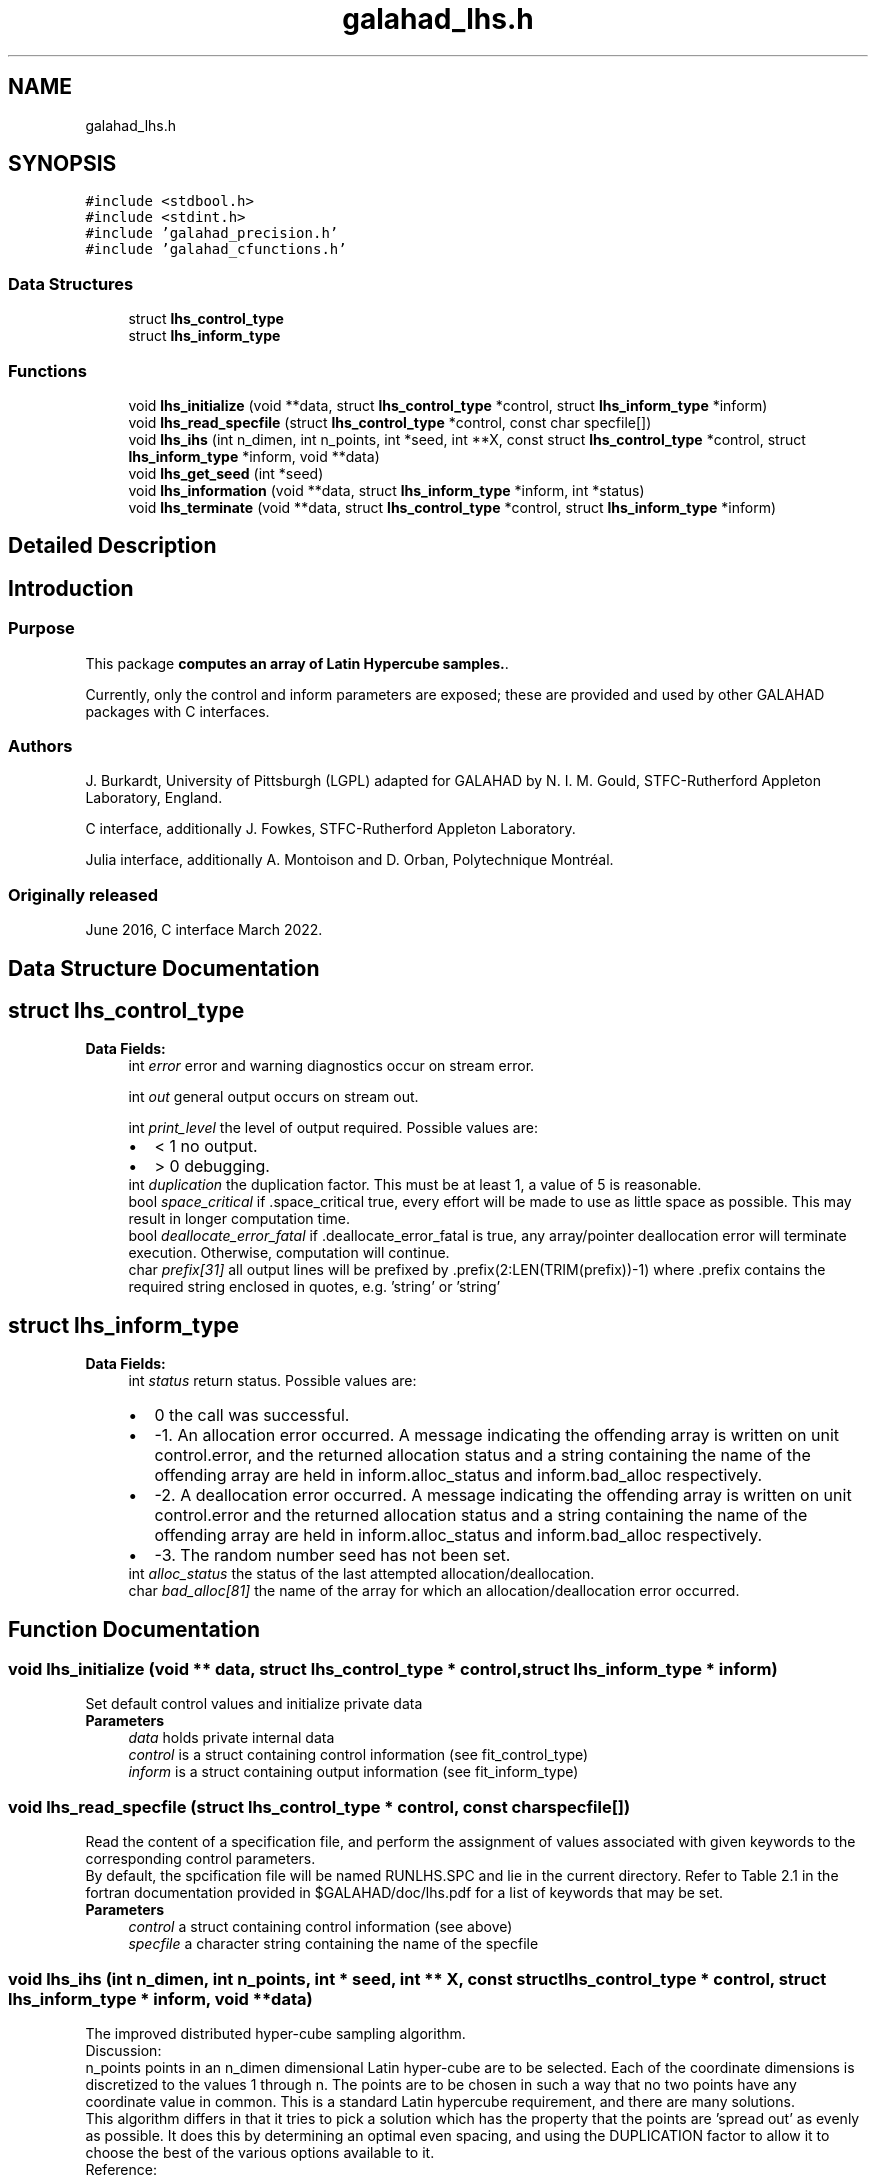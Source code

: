 .TH "galahad_lhs.h" 3 "Thu Jun 22 2023" "C interfaces to GALAHAD LHS" \" -*- nroff -*-
.ad l
.nh
.SH NAME
galahad_lhs.h
.SH SYNOPSIS
.br
.PP
\fC#include <stdbool\&.h>\fP
.br
\fC#include <stdint\&.h>\fP
.br
\fC#include 'galahad_precision\&.h'\fP
.br
\fC#include 'galahad_cfunctions\&.h'\fP
.br

.SS "Data Structures"

.in +1c
.ti -1c
.RI "struct \fBlhs_control_type\fP"
.br
.ti -1c
.RI "struct \fBlhs_inform_type\fP"
.br
.in -1c
.SS "Functions"

.in +1c
.ti -1c
.RI "void \fBlhs_initialize\fP (void **data, struct \fBlhs_control_type\fP *control, struct \fBlhs_inform_type\fP *inform)"
.br
.ti -1c
.RI "void \fBlhs_read_specfile\fP (struct \fBlhs_control_type\fP *control, const char specfile[])"
.br
.ti -1c
.RI "void \fBlhs_ihs\fP (int n_dimen, int n_points, int *seed, int **X, const struct \fBlhs_control_type\fP *control, struct \fBlhs_inform_type\fP *inform, void **data)"
.br
.ti -1c
.RI "void \fBlhs_get_seed\fP (int *seed)"
.br
.ti -1c
.RI "void \fBlhs_information\fP (void **data, struct \fBlhs_inform_type\fP *inform, int *status)"
.br
.ti -1c
.RI "void \fBlhs_terminate\fP (void **data, struct \fBlhs_control_type\fP *control, struct \fBlhs_inform_type\fP *inform)"
.br
.in -1c
.SH "Detailed Description"
.PP 

.SH "Introduction"
.PP
.SS "Purpose"
This package \fBcomputes an array of Latin Hypercube samples\&.\fP\&.
.PP
Currently, only the control and inform parameters are exposed; these are provided and used by other GALAHAD packages with C interfaces\&.
.SS "Authors"
J\&. Burkardt, University of Pittsburgh (LGPL) adapted for GALAHAD by N\&. I\&. M\&. Gould, STFC-Rutherford Appleton Laboratory, England\&.
.PP
C interface, additionally J\&. Fowkes, STFC-Rutherford Appleton Laboratory\&.
.PP
Julia interface, additionally A\&. Montoison and D\&. Orban, Polytechnique Montréal\&.
.SS "Originally released"
June 2016, C interface March 2022\&. 
.SH "Data Structure Documentation"
.PP 
.SH "struct lhs_control_type"
.PP 
\fBData Fields:\fP
.RS 4
int \fIerror\fP error and warning diagnostics occur on stream error\&. 
.br
.PP
int \fIout\fP general output occurs on stream out\&. 
.br
.PP
int \fIprint_level\fP the level of output required\&. Possible values are: 
.PD 0

.IP "\(bu" 2
< 1 no output\&. 
.IP "\(bu" 2
> 0 debugging\&. 
.PP

.br
.PP
int \fIduplication\fP the duplication factor\&. This must be at least 1, a value of 5 is reasonable\&. 
.br
.PP
bool \fIspace_critical\fP if \&.space_critical true, every effort will be made to use as little space as possible\&. This may result in longer computation time\&. 
.br
.PP
bool \fIdeallocate_error_fatal\fP if \&.deallocate_error_fatal is true, any array/pointer deallocation error will terminate execution\&. Otherwise, computation will continue\&. 
.br
.PP
char \fIprefix[31]\fP all output lines will be prefixed by \&.prefix(2:LEN(TRIM(prefix))-1) where \&.prefix contains the required string enclosed in quotes, e\&.g\&. 'string' or 'string' 
.br
.PP
.RE
.PP
.SH "struct lhs_inform_type"
.PP 
\fBData Fields:\fP
.RS 4
int \fIstatus\fP return status\&. Possible values are: 
.PD 0

.IP "\(bu" 2
0 the call was successful\&. 
.IP "\(bu" 2
-1\&. An allocation error occurred\&. A message indicating the offending array is written on unit control\&.error, and the returned allocation status and a string containing the name of the offending array are held in inform\&.alloc_status and inform\&.bad_alloc respectively\&. 
.IP "\(bu" 2
-2\&. A deallocation error occurred\&. A message indicating the offending array is written on unit control\&.error and the returned allocation status and a string containing the name of the offending array are held in inform\&.alloc_status and inform\&.bad_alloc respectively\&. 
.IP "\(bu" 2
-3\&. The random number seed has not been set\&. 
.PP

.br
.PP
int \fIalloc_status\fP the status of the last attempted allocation/deallocation\&. 
.br
.PP
char \fIbad_alloc[81]\fP the name of the array for which an allocation/deallocation error occurred\&. 
.br
.PP
.RE
.PP
.SH "Function Documentation"
.PP 
.SS "void lhs_initialize (void ** data, struct \fBlhs_control_type\fP * control, struct \fBlhs_inform_type\fP * inform)"
Set default control values and initialize private data
.PP
\fBParameters\fP
.RS 4
\fIdata\fP holds private internal data
.br
\fIcontrol\fP is a struct containing control information (see fit_control_type)
.br
\fIinform\fP is a struct containing output information (see fit_inform_type) 
.RE
.PP

.SS "void lhs_read_specfile (struct \fBlhs_control_type\fP * control, const char specfile[])"
Read the content of a specification file, and perform the assignment of values associated with given keywords to the corresponding control parameters\&.
.PP
By default, the spcification file will be named RUNLHS\&.SPC and lie in the current directory\&. Refer to Table 2\&.1 in the fortran documentation provided in $GALAHAD/doc/lhs\&.pdf for a list of keywords that may be set\&.
.PP
\fBParameters\fP
.RS 4
\fIcontrol\fP a struct containing control information (see above) 
.br
\fIspecfile\fP a character string containing the name of the specfile 
.RE
.PP

.SS "void lhs_ihs (int n_dimen, int n_points, int * seed, int ** X, const struct \fBlhs_control_type\fP * control, struct \fBlhs_inform_type\fP * inform, void ** data)"
The improved distributed hyper-cube sampling algorithm\&.
.PP
Discussion:
.PP
n_points points in an n_dimen dimensional Latin hyper-cube are to be selected\&. Each of the coordinate dimensions is discretized to the values 1 through n\&. The points are to be chosen in such a way that no two points have any coordinate value in common\&. This is a standard Latin hypercube requirement, and there are many solutions\&.
.PP
This algorithm differs in that it tries to pick a solution which has the property that the points are 'spread out' as evenly as possible\&. It does this by determining an optimal even spacing, and using the DUPLICATION factor to allow it to choose the best of the various options available to it\&.
.PP
Reference:
.PP
Brian Beachkofski, Ramana Grandhi, Improved Distributed Hypercube Sampling, American Institute of Aeronautics and Astronautics Paper 2002-1274
.PP
\fBParameters\fP
.RS 4
\fIn_dimen\fP is a scalar variable of type int that specifies the spatial dimension
.br
\fIn_points\fP is a scalar variable of type int that specifies the number of points to be generated
.br
\fIseed\fP is a scalar variable of type int, that gives a seed for the random number generator used
.br
\fIX\fP is an array variable of type int with dimensions [n_dimen][n_points] that gives the hyper-cube points
.br
\fIcontrol,inform,data\fP - see lhs_initialize
.RE
.PP
.PP
 
.SS "void lhs_get_seed (int * seed)"
Get a seed for the random number generator\&.
.PP
\fBParameters\fP
.RS 4
\fIseed\fP is a scalar variable of type int that gives the pseudorandom seed value\&. 
.RE
.PP

.SS "void lhs_information (void ** data, struct \fBlhs_inform_type\fP * inform, int * status)"
Provides output information
.PP
\fBParameters\fP
.RS 4
\fIdata\fP holds private internal data
.br
\fIinform\fP is a struct containing output information (see \fBlhs_inform_type\fP)
.br
\fIstatus\fP is a scalar variable of type int, that gives the exit status from the package\&. Possible values are (currently): 
.PD 0

.IP "\(bu" 2
0\&. The values were recorded succesfully 
.PP
.RE
.PP

.SS "void lhs_terminate (void ** data, struct \fBlhs_control_type\fP * control, struct \fBlhs_inform_type\fP * inform)"
Deallocate all internal private storage
.PP
\fBParameters\fP
.RS 4
\fIdata\fP holds private internal data
.br
\fIcontrol\fP is a struct containing control information (see \fBlhs_control_type\fP)
.br
\fIinform\fP is a struct containing output information (see \fBlhs_inform_type\fP) 
.RE
.PP

.SH "Author"
.PP 
Generated automatically by Doxygen for C interfaces to GALAHAD LHS from the source code\&.
